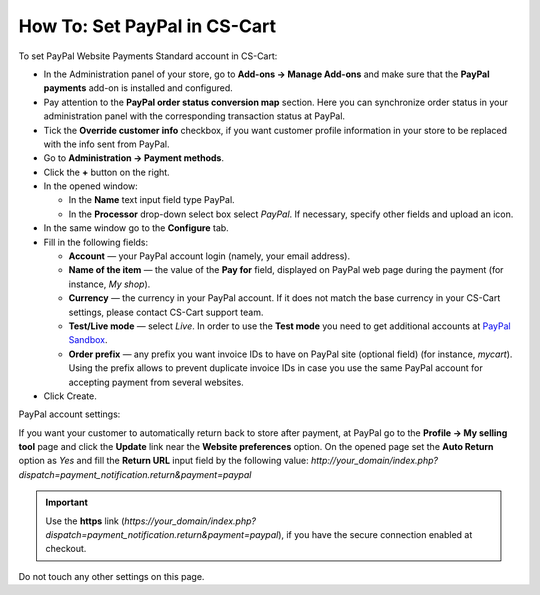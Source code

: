 *****************************
How To: Set PayPal in CS-Cart
*****************************

To set PayPal Website Payments Standard account in CS-Cart:

*   In the Administration panel of your store, go to **Add-ons → Manage Add-ons** and make sure that the **PayPal payments** add-on is installed and configured.
*   Pay attention to the **PayPal order status conversion map** section. Here you can synchronize order status in your administration panel with the corresponding transaction status at PayPal.
*   Tick the **Override customer info** checkbox, if you want customer profile information in your store to be replaced with the info sent from PayPal.
*   Go to **Administration → Payment methods**.
*   Click the **+** button on the right.
*   In the opened window:

    *   In the **Name** text input field type PayPal. 
    *   In the **Processor** drop-down select box select *PayPal*. 
        If necessary, specify other fields and upload an icon.

*   In the same window go to the **Configure** tab.
*   Fill in the following fields:

    *   **Account** — your PayPal account login (namely, your email address).
    *   **Name of the item** — the value of the **Pay for** field, displayed on PayPal web page during the payment (for instance, *My shop*).
    *   **Currency** — the currency in your PayPal account. If it does not match the base currency in your CS-Cart settings, please contact CS-Cart support team.
    *   **Test/Live mode** — select *Live*. In order to use the **Test mode** you need to get additional accounts at `PayPal Sandbox <https://developer.paypal.com/>`_.
    *   **Order prefix** — any prefix you want invoice IDs to have on PayPal site (optional field) (for instance, *mycart*). Using the prefix allows to prevent duplicate invoice IDs in case you use the same PayPal account for accepting payment from several websites.

*   Click Create.

.. image:: img/paypal_01.png
    :align: center
    :alt: PayPal

PayPal account settings:

If you want your customer to automatically return back to store after payment, at PayPal go to the **Profile → My selling tool** page and click the **Update** link near the **Website preferences** option. On the opened page set the **Auto Return** option as *Yes* and fill the **Return URL** input field by the following value:
*http://your_domain/index.php?dispatch=payment_notification.return&payment=paypal*

.. important::

	Use the **https** link (*https://your_domain/index.php?dispatch=payment_notification.return&payment=paypal*), if you have the secure connection enabled at checkout.

Do not touch any other settings on this page.